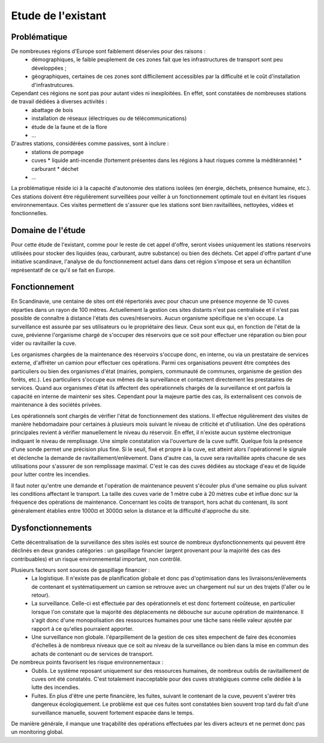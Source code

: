 Etude de l'existant
===================

Problématique
-------------

De nombreuses régions d'Europe sont faiblement déservies pour des raisons :
 * démographiques, le faible peuplement de ces zones fait que les infrastructures de transport sont peu développées ;
 * géographiques, certaines de ces zones sont difficilement accessibles par la difficulté et le coût d'installation d'infrastrutcures.

Cependant ces régions ne sont pas pour autant vides ni inexploitées. En effet, sont constatées de nombreuses stations de travail dédiées à diverses activités :
 * abattage de bois
 * installation de réseaux (électriques ou de télécommunications)
 * étude de la faune et de la flore
 * ...

D'autres stations, considérées comme passives, sont à inclure :
 * stations de pompage
 * cuves 
   * liquide anti-incendie (fortement présentes dans les régions à haut risques comme la méditérannée)
   * carburant
   * déchet
 * ...

La problématique réside ici à la capacité d'autonomie des stations isolées (en énergie, déchets, présence humaine, etc.).
Ces stations doivent être régulièrement surveillées pour veiller à un fonctionnement optimale tout en évitant les risques environnementaux.
Ces visites permettent de s'assurer que les stations sont bien ravitaillées, nettoyées, vidées et fonctionnelles.

Domaine de l'étude
------------------

Pour cette étude de l'existant, comme pour le reste de cet appel d'offre, seront visées uniquement les stations réservoirs utilisées pour stocker des liquides (eau, carburant, autre substance) ou bien des déchets. 
Cet appel d'offre partant d'une initiative scandinave, l'analyse de du fonctionnement actuel dans dans cet région s'impose et sera un échantillon représentatif de ce qu'il se fait en Europe.

Fonctionnement
--------------

En Scandinavie, une centaine de sites ont été répertoriés avec pour chacun une présence moyenne de 10 cuves réparties dans un rayon de 100 mètres. Actuellement la gestion ces sites distants n'est pas centralisée et il n'est pas possible de connaître à distance l'états des cuves/réservoirs. Aucun organisme spécifique ne s'en occupe. La surveillance est assurée par ses utilisateurs ou le propriétaire des lieux. Ceux sont eux qui, en fonction de l'état de la cuve, prévienne l'organisme chargé de s'occuper des réservoirs que ce soit pour effectuer une réparation ou bien pour vider ou ravitailler la cuve.

Les organismes chargées de la maintenance des réservoirs s'occupe donc, en interne, ou via un prestataire de services externe, d'affréter un camion pour effectuer ces opérations. Parmi ces organisations peuvent être comptées des particuliers ou bien des organismes d'état (mairies, pompiers, communauté de communes, organisme de gestion des forêts, etc.). Les particuliers s'occupe eux mêmes de la surveillance et contactent directement les prestataires de services. Quand aux organismes d'état ils affectent des opérationnels chargés de la surveillance et ont parfois la capacité en interne de maintenir ses sites. Cependant pour la majeure partie des cas, ils externalisent ces convois de maintenance à des sociétés privées.

Les opérationnels sont chargés de vérifier l'état de fonctionnement des stations. Il effectue régulièrement des visites de manière hebdomadaire pour certaines à plusieurs mois suivant le niveau de criticité et d'utilisation. 
Une des opérations principales revient à vérifier manuellement le niveau du réservoir. En effet, il n'existe aucun système electronique indiquant le niveau de remplissage. Une simple constatation via l'ouverture de la cuve suffit. Quelque fois la présence d'une sonde permet une précision plus fine. Si le seuil, fixé et propre à la cuve, est atteint alors l'opérationnel le signale et déclenche la demande de ravitaillement/enlèvement. Dans d'autre cas, la cuve sera ravitaillée après chacune de ses utilisations pour s'assurer de son remplissage maximal. C'est le cas des cuves dédiées au stockage d'eau et de liquide pour lutter contre les incendies.

Il faut noter qu'entre une demande et l'opération de maintenance peuvent s'écouler plus d'une semaine ou plus suivant les conditions affectant le transport. La taille des cuves varie de 1 mètre cube à 20 mètres cube et influe donc sur la fréquence des opérations de maintenance. Concernant les coûts de transport, hors achat du contenant, ils sont généralement établies entre 1000¤ et 3000¤ selon la distance et la difficulté d'approche du site.


Dysfonctionnements
------------------

Cette décentralisation de la surveillance des sites isolés est source de nombreux dysfonctionnements qui peuvent être déclinés en deux grandes catégories : un gaspillage financier (argent provenant pour la majorité des cas des contribuables) et un risque environnemental important, non contrôlé.

Plusieurs facteurs sont sources de gaspillage financier :
 * La logistique. Il n'existe pas de planification globale et donc pas d'optimisation dans les livraisons/enlèvements de contenant et systématiquement un camion se retrouve avec un chargement nul sur un des trajets (l'aller ou le retour).
 * La surveillance. Celle-ci est effectuée par des opérationnels et est donc fortement coûteuse, en particulier lorsque l'on constate que la majorité des déplacements ne débouche sur aucune opération de maintenance. Il s'agit donc d'une monopolisation des ressources humaines pour une tâche sans réelle valeur ajoutée par rapport à ce qu'elles pourraient apporter.
 * Une surveillance non globale. l'éparpillement de la gestion de ces sites empechent de faire des économies d'échelles à de nombreux niveaux que ce soit au niveau de la surveillance ou bien dans la mise en commun des achats de contenant ou de services de transport.

De nombreux points favorisent les risque environnementaux :
 * Oublis. Le système reposant uniquement sur des ressources humaines, de nombreux oublis de ravitaillement de cuves ont été constatés. C'est totalement inacceptable pour des cuves stratégiques comme celle dédiée à la lutte des incendies.
 * Fuites. En plus d'être une perte financière, les fuites, suivant le contenant de la cuve, peuvent s'avérer très dangereux écologiquement. Le problème est que ces fuites sont constatées bien souvent trop tard du fait d'une surveillance manuelle, souvent fortement espacée dans le temps.

De manière générale, il manque une traçabilité des opérations effectuées par les divers acteurs et ne permet donc pas un monitoring global.








